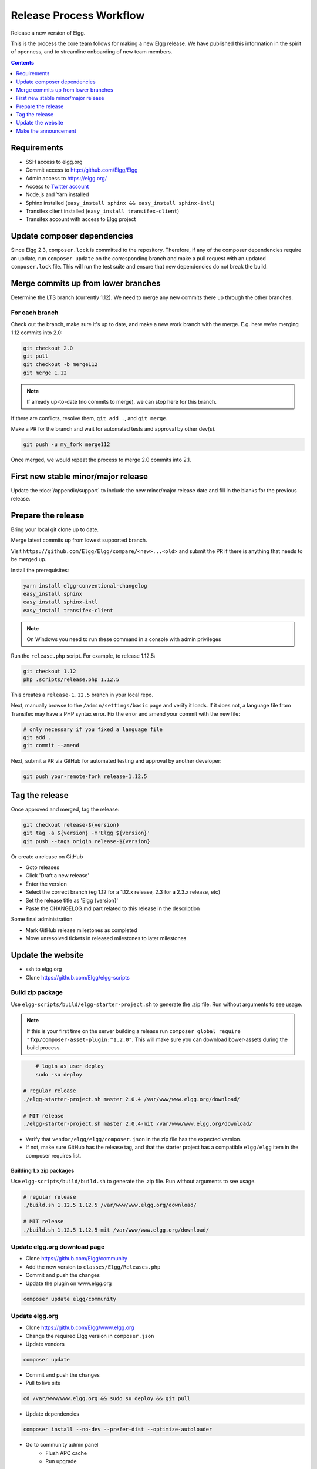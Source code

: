 Release Process Workflow
########################

Release a new version of Elgg.

This is the process the core team follows for making a new Elgg release.
We have published this information in the spirit of openness,
and to streamline onboarding of new team members.

.. contents:: Contents
   :local:
   :depth: 1

Requirements
============

* SSH access to elgg.org
* Commit access to http://github.com/Elgg/Elgg
* Admin access to https://elgg.org/
* Access to `Twitter account`_
* Node.js and Yarn installed
* Sphinx installed (``easy_install sphinx && easy_install sphinx-intl``)
* Transifex client installed (``easy_install transifex-client``)
* Transifex account with access to Elgg project

Update composer dependencies
============================
Since Elgg 2.3, ``composer.lock`` is committed to the repository. Therefore,
if any of the composer dependencies require an update, run ``composer update``
on the corresponding branch and make a pull request with an updated ``composer.lock`` file.
This will run the test suite and ensure that new dependencies do not break the build.

Merge commits up from lower branches
====================================

Determine the LTS branch (currently 1.12). We need to merge any new commits there up through the other
branches.

For each branch
---------------

Check out the branch, make sure it's up to date, and make a new work branch with the merge. E.g. here we're
merging 1.12 commits into 2.0:

.. code:: sh

    git checkout 2.0
    git pull
    git checkout -b merge112
    git merge 1.12

.. note:: If already up-to-date (no commits to merge), we can stop here for this branch.

If there are conflicts, resolve them, ``git add .``, and ``git merge``.

Make a PR for the branch and wait for automated tests and approval by other dev(s).

.. code:: sh

    git push -u my_fork merge112

Once merged, we would repeat the process to merge 2.0 commits into 2.1.

First new stable minor/major release
====================================

Update the :doc:`/appendix/support` to include the new minor/major release date and fill in the blanks for the previous release.

Prepare the release
======================

Bring your local git clone up to date.

Merge latest commits up from lowest supported branch.

Visit ``https://github.com/Elgg/Elgg/compare/<new>...<old>`` and submit the PR if there is anything that needs to be merged up.

Install the prerequisites:

.. code:: sh

    yarn install elgg-conventional-changelog
    easy_install sphinx
    easy_install sphinx-intl
    easy_install transifex-client

.. note:: On Windows you need to run these command in a console with admin privileges

Run the ``release.php`` script. For example, to release 1.12.5:

.. code:: sh

    git checkout 1.12
    php .scripts/release.php 1.12.5

This creates a ``release-1.12.5`` branch in your local repo.

Next, manually browse to the ``/admin/settings/basic`` page and verify it loads. If it does not, a language file from Transifex may have a PHP syntax error. Fix the error and amend your commit with the new file:

.. code:: sh

    # only necessary if you fixed a language file
    git add .
    git commit --amend

Next, submit a PR via GitHub for automated testing and approval by another developer:

.. code:: sh

    git push your-remote-fork release-1.12.5

Tag the release
===============

Once approved and merged, tag the release:

.. code:: sh

    git checkout release-${version}
    git tag -a ${version} -m'Elgg ${version}'
    git push --tags origin release-${version}

Or create a release on GitHub

* Goto releases
* Click 'Draft a new release'
* Enter the version
* Select the correct branch (eg 1.12 for a 1.12.x release, 2.3 for a 2.3.x release, etc)
* Set the release title as 'Elgg {version}'
* Paste the CHANGELOG.md part related to this release in the description

Some final administration

* Mark GitHub release milestones as completed
* Move unresolved tickets in released milestones to later milestones

Update the website
==================

* ssh to elgg.org
* Clone https://github.com/Elgg/elgg-scripts

Build zip package
-----------------

Use ``elgg-scripts/build/elgg-starter-project.sh`` to generate the .zip file. Run without arguments to see usage.

.. note::

	If this is your first time on the server building a release run ``composer global require "fxp/composer-asset-plugin:^1.2.0"``.
	This will make sure you can download bower-assets during the build process.

.. code:: sh

	# login as user deploy
	sudo -su deploy
	
    # regular release
    ./elgg-starter-project.sh master 2.0.4 /var/www/www.elgg.org/download/
	
    # MIT release
    ./elgg-starter-project.sh master 2.0.4-mit /var/www/www.elgg.org/download/


* Verify that ``vendor/elgg/elgg/composer.json`` in the zip file has the expected version.
* If not, make sure GitHub has the release tag, and that the starter project has a compatible ``elgg/elgg``
  item in the composer requires list.

Building 1.x zip packages
~~~~~~~~~~~~~~~~~~~~~~~~~

Use ``elgg-scripts/build/build.sh`` to generate the .zip file. Run without arguments to see usage.

.. code:: sh

    # regular release
    ./build.sh 1.12.5 1.12.5 /var/www/www.elgg.org/download/

    # MIT release
    ./build.sh 1.12.5 1.12.5-mit /var/www/www.elgg.org/download/

Update elgg.org download page
-----------------------------

* Clone https://github.com/Elgg/community
* Add the new version to ``classes/Elgg/Releases.php``
* Commit and push the changes
* Update the plugin on www.elgg.org

.. code:: sh

	composer update elgg/community

Update elgg.org
---------------

* Clone https://github.com/Elgg/www.elgg.org
* Change the required Elgg version in ``composer.json``
* Update vendors

.. code:: sh

    composer update

* Commit and push the changes
* Pull to live site

.. code:: sh

    cd /var/www/www.elgg.org && sudo su deploy && git pull
      
* Update dependencies

.. code:: sh

    composer install --no-dev --prefer-dist --optimize-autoloader

* Go to community admin panel
    * Flush APC cache
    * Run upgrade

Make the announcement
=====================

This should be the very last thing you do.

#. Open ``https://github.com/Elgg/Elgg/blob/<tag>/CHANGELOG.md`` and copy the contents for that version
#. Sign in at https://elgg.org/blog and compose a new blog with a summary
#. Copy in the CHANGELOG contents, clear formatting, and manually remove the SVG anchors
#. Add tags ``release`` and ``elgg2.x`` where x is whatever branch is being released
#. Tweet from the elgg `Twitter account`_

.. _Twitter account: https://twitter.com/elgg
